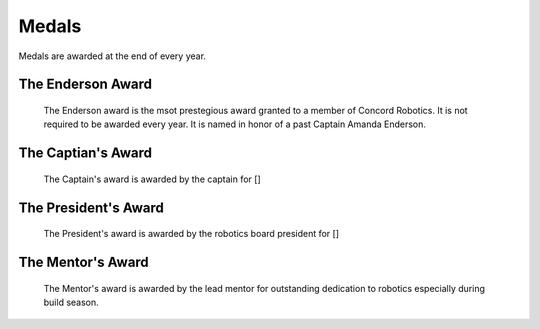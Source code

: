 Medals
######


Medals are awarded at the end of every year.

The Enderson Award
==================

.. figure:: ../../awards/medals/enderson_medal.png
   :width: 150
   :alt: Enderson Award

   The Enderson award is the msot prestegious award granted to a member of Concord Robotics. It is not 
   required to be awarded every year. It is named in honor of a past Captain Amanda Enderson.


The Captian's Award
==================

.. figure:: ../../awards/medals/captain_medal.png
   :width: 150
   :alt: Captain Award

   The Captain's award is awarded by the captain for []


The President's Award
==================

.. figure:: ../../awards/medals/president_medal.png
   :width: 150
   :alt: President Award

   The President's award is awarded by the robotics board president for []


The Mentor's Award
==================

.. figure:: ../../awards/medals/mentor_medal.png
   :width: 150
   :alt: Mentor Award

   The Mentor's award is awarded by the lead mentor for outstanding dedication to
   robotics especially during build season.
